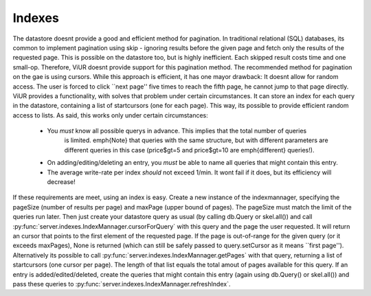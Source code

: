 Indexes
=======

The datastore doesnt provide a good and efficient method for pagination.
In traditional relational (SQL) databases, its common to implement pagination using skip - ignoring
results before the given page and fetch only the results of the requested page.
This is possible on the datastore too, but is highly inefficient. Each skipped result costs time and one small-op.
Therefore, ViUR doesnt provide support for this pagination method.
The recommended method for pagination on the gae is using cursors. While this approach is efficient,
it has one mayor drawback: It doesnt allow for random access. The user is forced to click ``next page'' five
times to reach the fifth page, he cannot jump to that page directly.
ViUR provides a functionality, with solves that problem under certain circumstances.
It can store an index for each query in the datastore, containing a list of startcursors (one for each page).
This way, its possible to provide efficient random access to lists.
As said, this works only under certain circumstances:

 - You *must* know all possible querys in advance. This implies that the total number of queries
    is limited. \emph{Note} that queries with the same structure, but with different parameters are different queries in this
    case (price\$gt=5 and price\$gt=10 are \emph{different} queries!).
 - On adding/editing/deleting an entry, you *must* be able to name all queries that might contain this entry.
 - The average write-rate per index *should* not exceed 1/min. It wont fail if it does, but its efficiency will decrease!


If these requirements are meet, using an index is easy.
Create a new instance of the indexmannager, specifying the pageSize (number of results per page) and maxPage (upper bound of pages).
The pageSize must match the limit of the queries run later.
Then just create your datastore query as usual (by calling db.Query or skel.all()) and call
:py:func:`server.indexes.IndexMannager.cursorForQuery` with this query and the page the user requested.
It will return an cursor that points to the first element of the requested page. If the page is out-of-range for
the given query (or it exceeds maxPages), None is returned (which can still be safely passed to query.setCursor as it means ``first page'').
Alternatively its possible to call :py:func:`server.indexes.IndexMannager.getPages` with that query,
returning a list of startcursors (one cursor per page).
The length of that list equals the total amout of pages available for this query.
If an entry is added/edited/deleted, create the queries that might contain this entry (again using db.Query() or skel.all()) and pass these
queries to :py:func:`server.indexes.IndexMannager.refreshIndex`.
